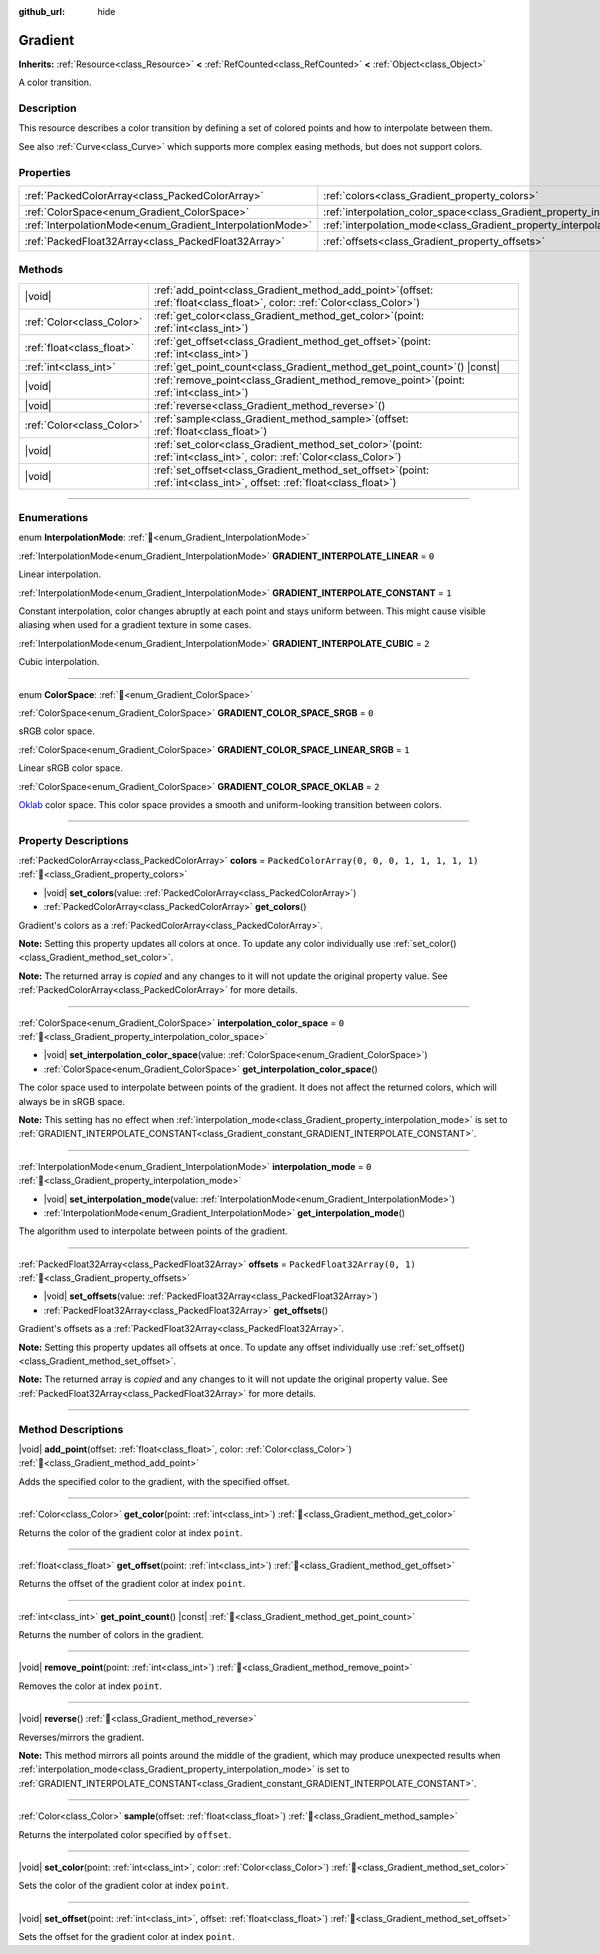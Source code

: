 :github_url: hide

.. DO NOT EDIT THIS FILE!!!
.. Generated automatically from Godot engine sources.
.. Generator: https://github.com/godotengine/godot/tree/master/doc/tools/make_rst.py.
.. XML source: https://github.com/godotengine/godot/tree/master/doc/classes/Gradient.xml.

.. _class_Gradient:

Gradient
========

**Inherits:** :ref:`Resource<class_Resource>` **<** :ref:`RefCounted<class_RefCounted>` **<** :ref:`Object<class_Object>`

A color transition.

.. rst-class:: classref-introduction-group

Description
-----------

This resource describes a color transition by defining a set of colored points and how to interpolate between them.

See also :ref:`Curve<class_Curve>` which supports more complex easing methods, but does not support colors.

.. rst-class:: classref-reftable-group

Properties
----------

.. table::
   :widths: auto

   +-----------------------------------------------------------+-------------------------------------------------------------------------------------+----------------------------------------------+
   | :ref:`PackedColorArray<class_PackedColorArray>`           | :ref:`colors<class_Gradient_property_colors>`                                       | ``PackedColorArray(0, 0, 0, 1, 1, 1, 1, 1)`` |
   +-----------------------------------------------------------+-------------------------------------------------------------------------------------+----------------------------------------------+
   | :ref:`ColorSpace<enum_Gradient_ColorSpace>`               | :ref:`interpolation_color_space<class_Gradient_property_interpolation_color_space>` | ``0``                                        |
   +-----------------------------------------------------------+-------------------------------------------------------------------------------------+----------------------------------------------+
   | :ref:`InterpolationMode<enum_Gradient_InterpolationMode>` | :ref:`interpolation_mode<class_Gradient_property_interpolation_mode>`               | ``0``                                        |
   +-----------------------------------------------------------+-------------------------------------------------------------------------------------+----------------------------------------------+
   | :ref:`PackedFloat32Array<class_PackedFloat32Array>`       | :ref:`offsets<class_Gradient_property_offsets>`                                     | ``PackedFloat32Array(0, 1)``                 |
   +-----------------------------------------------------------+-------------------------------------------------------------------------------------+----------------------------------------------+

.. rst-class:: classref-reftable-group

Methods
-------

.. table::
   :widths: auto

   +---------------------------+--------------------------------------------------------------------------------------------------------------------------------+
   | |void|                    | :ref:`add_point<class_Gradient_method_add_point>`\ (\ offset\: :ref:`float<class_float>`, color\: :ref:`Color<class_Color>`\ ) |
   +---------------------------+--------------------------------------------------------------------------------------------------------------------------------+
   | :ref:`Color<class_Color>` | :ref:`get_color<class_Gradient_method_get_color>`\ (\ point\: :ref:`int<class_int>`\ )                                         |
   +---------------------------+--------------------------------------------------------------------------------------------------------------------------------+
   | :ref:`float<class_float>` | :ref:`get_offset<class_Gradient_method_get_offset>`\ (\ point\: :ref:`int<class_int>`\ )                                       |
   +---------------------------+--------------------------------------------------------------------------------------------------------------------------------+
   | :ref:`int<class_int>`     | :ref:`get_point_count<class_Gradient_method_get_point_count>`\ (\ ) |const|                                                    |
   +---------------------------+--------------------------------------------------------------------------------------------------------------------------------+
   | |void|                    | :ref:`remove_point<class_Gradient_method_remove_point>`\ (\ point\: :ref:`int<class_int>`\ )                                   |
   +---------------------------+--------------------------------------------------------------------------------------------------------------------------------+
   | |void|                    | :ref:`reverse<class_Gradient_method_reverse>`\ (\ )                                                                            |
   +---------------------------+--------------------------------------------------------------------------------------------------------------------------------+
   | :ref:`Color<class_Color>` | :ref:`sample<class_Gradient_method_sample>`\ (\ offset\: :ref:`float<class_float>`\ )                                          |
   +---------------------------+--------------------------------------------------------------------------------------------------------------------------------+
   | |void|                    | :ref:`set_color<class_Gradient_method_set_color>`\ (\ point\: :ref:`int<class_int>`, color\: :ref:`Color<class_Color>`\ )      |
   +---------------------------+--------------------------------------------------------------------------------------------------------------------------------+
   | |void|                    | :ref:`set_offset<class_Gradient_method_set_offset>`\ (\ point\: :ref:`int<class_int>`, offset\: :ref:`float<class_float>`\ )   |
   +---------------------------+--------------------------------------------------------------------------------------------------------------------------------+

.. rst-class:: classref-section-separator

----

.. rst-class:: classref-descriptions-group

Enumerations
------------

.. _enum_Gradient_InterpolationMode:

.. rst-class:: classref-enumeration

enum **InterpolationMode**: :ref:`🔗<enum_Gradient_InterpolationMode>`

.. _class_Gradient_constant_GRADIENT_INTERPOLATE_LINEAR:

.. rst-class:: classref-enumeration-constant

:ref:`InterpolationMode<enum_Gradient_InterpolationMode>` **GRADIENT_INTERPOLATE_LINEAR** = ``0``

Linear interpolation.

.. _class_Gradient_constant_GRADIENT_INTERPOLATE_CONSTANT:

.. rst-class:: classref-enumeration-constant

:ref:`InterpolationMode<enum_Gradient_InterpolationMode>` **GRADIENT_INTERPOLATE_CONSTANT** = ``1``

Constant interpolation, color changes abruptly at each point and stays uniform between. This might cause visible aliasing when used for a gradient texture in some cases.

.. _class_Gradient_constant_GRADIENT_INTERPOLATE_CUBIC:

.. rst-class:: classref-enumeration-constant

:ref:`InterpolationMode<enum_Gradient_InterpolationMode>` **GRADIENT_INTERPOLATE_CUBIC** = ``2``

Cubic interpolation.

.. rst-class:: classref-item-separator

----

.. _enum_Gradient_ColorSpace:

.. rst-class:: classref-enumeration

enum **ColorSpace**: :ref:`🔗<enum_Gradient_ColorSpace>`

.. _class_Gradient_constant_GRADIENT_COLOR_SPACE_SRGB:

.. rst-class:: classref-enumeration-constant

:ref:`ColorSpace<enum_Gradient_ColorSpace>` **GRADIENT_COLOR_SPACE_SRGB** = ``0``

sRGB color space.

.. _class_Gradient_constant_GRADIENT_COLOR_SPACE_LINEAR_SRGB:

.. rst-class:: classref-enumeration-constant

:ref:`ColorSpace<enum_Gradient_ColorSpace>` **GRADIENT_COLOR_SPACE_LINEAR_SRGB** = ``1``

Linear sRGB color space.

.. _class_Gradient_constant_GRADIENT_COLOR_SPACE_OKLAB:

.. rst-class:: classref-enumeration-constant

:ref:`ColorSpace<enum_Gradient_ColorSpace>` **GRADIENT_COLOR_SPACE_OKLAB** = ``2``

`Oklab <https://bottosson.github.io/posts/oklab/>`__ color space. This color space provides a smooth and uniform-looking transition between colors.

.. rst-class:: classref-section-separator

----

.. rst-class:: classref-descriptions-group

Property Descriptions
---------------------

.. _class_Gradient_property_colors:

.. rst-class:: classref-property

:ref:`PackedColorArray<class_PackedColorArray>` **colors** = ``PackedColorArray(0, 0, 0, 1, 1, 1, 1, 1)`` :ref:`🔗<class_Gradient_property_colors>`

.. rst-class:: classref-property-setget

- |void| **set_colors**\ (\ value\: :ref:`PackedColorArray<class_PackedColorArray>`\ )
- :ref:`PackedColorArray<class_PackedColorArray>` **get_colors**\ (\ )

Gradient's colors as a :ref:`PackedColorArray<class_PackedColorArray>`.

\ **Note:** Setting this property updates all colors at once. To update any color individually use :ref:`set_color()<class_Gradient_method_set_color>`.

**Note:** The returned array is *copied* and any changes to it will not update the original property value. See :ref:`PackedColorArray<class_PackedColorArray>` for more details.

.. rst-class:: classref-item-separator

----

.. _class_Gradient_property_interpolation_color_space:

.. rst-class:: classref-property

:ref:`ColorSpace<enum_Gradient_ColorSpace>` **interpolation_color_space** = ``0`` :ref:`🔗<class_Gradient_property_interpolation_color_space>`

.. rst-class:: classref-property-setget

- |void| **set_interpolation_color_space**\ (\ value\: :ref:`ColorSpace<enum_Gradient_ColorSpace>`\ )
- :ref:`ColorSpace<enum_Gradient_ColorSpace>` **get_interpolation_color_space**\ (\ )

The color space used to interpolate between points of the gradient. It does not affect the returned colors, which will always be in sRGB space.

\ **Note:** This setting has no effect when :ref:`interpolation_mode<class_Gradient_property_interpolation_mode>` is set to :ref:`GRADIENT_INTERPOLATE_CONSTANT<class_Gradient_constant_GRADIENT_INTERPOLATE_CONSTANT>`.

.. rst-class:: classref-item-separator

----

.. _class_Gradient_property_interpolation_mode:

.. rst-class:: classref-property

:ref:`InterpolationMode<enum_Gradient_InterpolationMode>` **interpolation_mode** = ``0`` :ref:`🔗<class_Gradient_property_interpolation_mode>`

.. rst-class:: classref-property-setget

- |void| **set_interpolation_mode**\ (\ value\: :ref:`InterpolationMode<enum_Gradient_InterpolationMode>`\ )
- :ref:`InterpolationMode<enum_Gradient_InterpolationMode>` **get_interpolation_mode**\ (\ )

The algorithm used to interpolate between points of the gradient.

.. rst-class:: classref-item-separator

----

.. _class_Gradient_property_offsets:

.. rst-class:: classref-property

:ref:`PackedFloat32Array<class_PackedFloat32Array>` **offsets** = ``PackedFloat32Array(0, 1)`` :ref:`🔗<class_Gradient_property_offsets>`

.. rst-class:: classref-property-setget

- |void| **set_offsets**\ (\ value\: :ref:`PackedFloat32Array<class_PackedFloat32Array>`\ )
- :ref:`PackedFloat32Array<class_PackedFloat32Array>` **get_offsets**\ (\ )

Gradient's offsets as a :ref:`PackedFloat32Array<class_PackedFloat32Array>`.

\ **Note:** Setting this property updates all offsets at once. To update any offset individually use :ref:`set_offset()<class_Gradient_method_set_offset>`.

**Note:** The returned array is *copied* and any changes to it will not update the original property value. See :ref:`PackedFloat32Array<class_PackedFloat32Array>` for more details.

.. rst-class:: classref-section-separator

----

.. rst-class:: classref-descriptions-group

Method Descriptions
-------------------

.. _class_Gradient_method_add_point:

.. rst-class:: classref-method

|void| **add_point**\ (\ offset\: :ref:`float<class_float>`, color\: :ref:`Color<class_Color>`\ ) :ref:`🔗<class_Gradient_method_add_point>`

Adds the specified color to the gradient, with the specified offset.

.. rst-class:: classref-item-separator

----

.. _class_Gradient_method_get_color:

.. rst-class:: classref-method

:ref:`Color<class_Color>` **get_color**\ (\ point\: :ref:`int<class_int>`\ ) :ref:`🔗<class_Gradient_method_get_color>`

Returns the color of the gradient color at index ``point``.

.. rst-class:: classref-item-separator

----

.. _class_Gradient_method_get_offset:

.. rst-class:: classref-method

:ref:`float<class_float>` **get_offset**\ (\ point\: :ref:`int<class_int>`\ ) :ref:`🔗<class_Gradient_method_get_offset>`

Returns the offset of the gradient color at index ``point``.

.. rst-class:: classref-item-separator

----

.. _class_Gradient_method_get_point_count:

.. rst-class:: classref-method

:ref:`int<class_int>` **get_point_count**\ (\ ) |const| :ref:`🔗<class_Gradient_method_get_point_count>`

Returns the number of colors in the gradient.

.. rst-class:: classref-item-separator

----

.. _class_Gradient_method_remove_point:

.. rst-class:: classref-method

|void| **remove_point**\ (\ point\: :ref:`int<class_int>`\ ) :ref:`🔗<class_Gradient_method_remove_point>`

Removes the color at index ``point``.

.. rst-class:: classref-item-separator

----

.. _class_Gradient_method_reverse:

.. rst-class:: classref-method

|void| **reverse**\ (\ ) :ref:`🔗<class_Gradient_method_reverse>`

Reverses/mirrors the gradient.

\ **Note:** This method mirrors all points around the middle of the gradient, which may produce unexpected results when :ref:`interpolation_mode<class_Gradient_property_interpolation_mode>` is set to :ref:`GRADIENT_INTERPOLATE_CONSTANT<class_Gradient_constant_GRADIENT_INTERPOLATE_CONSTANT>`.

.. rst-class:: classref-item-separator

----

.. _class_Gradient_method_sample:

.. rst-class:: classref-method

:ref:`Color<class_Color>` **sample**\ (\ offset\: :ref:`float<class_float>`\ ) :ref:`🔗<class_Gradient_method_sample>`

Returns the interpolated color specified by ``offset``.

.. rst-class:: classref-item-separator

----

.. _class_Gradient_method_set_color:

.. rst-class:: classref-method

|void| **set_color**\ (\ point\: :ref:`int<class_int>`, color\: :ref:`Color<class_Color>`\ ) :ref:`🔗<class_Gradient_method_set_color>`

Sets the color of the gradient color at index ``point``.

.. rst-class:: classref-item-separator

----

.. _class_Gradient_method_set_offset:

.. rst-class:: classref-method

|void| **set_offset**\ (\ point\: :ref:`int<class_int>`, offset\: :ref:`float<class_float>`\ ) :ref:`🔗<class_Gradient_method_set_offset>`

Sets the offset for the gradient color at index ``point``.

.. |virtual| replace:: :abbr:`virtual (This method should typically be overridden by the user to have any effect.)`
.. |required| replace:: :abbr:`required (This method is required to be overridden when extending its base class.)`
.. |const| replace:: :abbr:`const (This method has no side effects. It doesn't modify any of the instance's member variables.)`
.. |vararg| replace:: :abbr:`vararg (This method accepts any number of arguments after the ones described here.)`
.. |constructor| replace:: :abbr:`constructor (This method is used to construct a type.)`
.. |static| replace:: :abbr:`static (This method doesn't need an instance to be called, so it can be called directly using the class name.)`
.. |operator| replace:: :abbr:`operator (This method describes a valid operator to use with this type as left-hand operand.)`
.. |bitfield| replace:: :abbr:`BitField (This value is an integer composed as a bitmask of the following flags.)`
.. |void| replace:: :abbr:`void (No return value.)`

